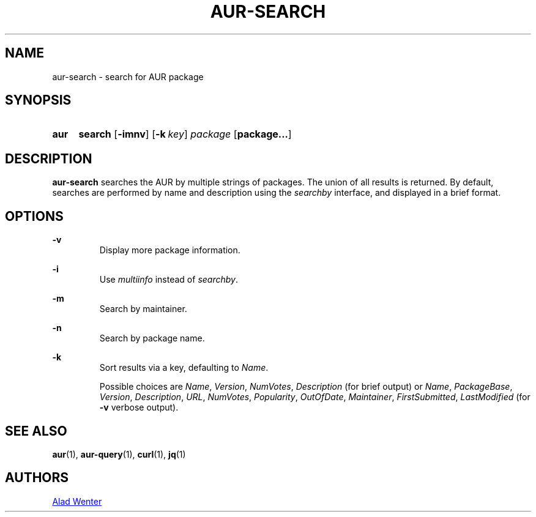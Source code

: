 .TH AUR-SEARCH 1 2018-02-01 AURUTILS
.SH NAME
aur-search \- search for AUR package

.SH SYNOPSIS
.SY aur
.B search
.OP \-imnv
.OP \-k key
.I package
.OP package...
.YS

.SH DESCRIPTION
\fBaur-search\fR searches the AUR by multiple strings of packages. The
union of all results is returned. By default, searches are performed
by name and description using the \fIsearchby\fR interface, and
displayed in a brief format.

.SH OPTIONS

.B \-v
.RS
Display more package information.
.RE

.B \-i
.RS
Use \fImultiinfo\fR instead of \fIsearchby\fR.
.RE

.B \-m
.RS
Search by maintainer.
.RE

.B \-n
.RS
Search by package name.
.RE

.B \-k
.RS
Sort results via a key, defaulting to \fIName\fR.

Possible choices are \fIName\fR, \fIVersion\fR, \fINumVotes\fR,
\fIDescription\fR (for brief output) or \fIName\fR, \fIPackageBase\fR,
\fIVersion\fR, \fIDescription\fR, \fIURL\fR, \fINumVotes\fR,
\fIPopularity\fR, \fIOutOfDate\fR, \fIMaintainer\fR,
\fIFirstSubmitted\fR, \fILastModified\fR (for \fB-v\fR verbose output).
.RE

.SH SEE ALSO
.BR aur (1),
.BR aur-query (1),
.BR curl (1),
.BR jq (1)

.SH AUTHORS
.MT https://github.com/AladW
Alad Wenter
.ME

.\" vim: set textwidth=72:
